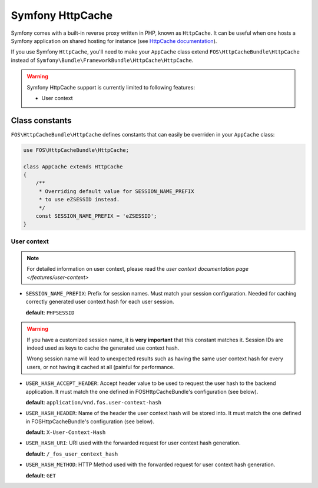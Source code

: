 Symfony HttpCache
=================

Symfony comes with a built-in reverse proxy written in PHP, known as
``HttpCache``. It can be useful when one hosts a Symfony application on shared
hosting for instance
(see `HttpCache documentation <http://symfony.com/doc/current/book/http_cache.html#symfony-reverse-proxy>`_).

If you use Symfony ``HttpCache``, you'll need to make your ``AppCache`` class
extend ``FOS\HttpCacheBundle\HttpCache`` instead of
``Symfony\Bundle\FrameworkBundle\HttpCache\HttpCache``.

.. warning::

    Symfony HttpCache support is currently limited to following features:

    * User context

Class constants
---------------

``FOS\HttpCacheBundle\HttpCache`` defines constants that can easily be overriden
in your ``AppCache`` class:

.. code-block:: php

    use FOS\HttpCacheBundle\HttpCache;

    class AppCache extends HttpCache
    {
        /**
         * Overriding default value for SESSION_NAME_PREFIX
         * to use eZSESSID instead.
         */
        const SESSION_NAME_PREFIX = 'eZSESSID';
    }

User context
~~~~~~~~~~~~

.. note::

    For detailed information on user context, please read the
    `user context documentation page </features/user-context>`

* ``SESSION_NAME_PREFIX``: Prefix for session names. Must match your session
  configuration.
  Needed for caching correctly generated user context hash for each user session.

  **default**: ``PHPSESSID``

.. warning::

    If you have a customized session name, it is **very important** that this
    constant matches it.
    Session IDs are indeed used as keys to cache the generated use context hash.

    Wrong session name will lead to unexpected results such as having the same
    user context hash for every users,
    or not having it cached at all (painful for performance.

* ``USER_HASH_ACCEPT_HEADER``: Accept header value to be used to request the
  user hash to the backend application.
  It must match the one defined in FOSHttpCacheBundle's configuration (see below).

  **default**: ``application/vnd.fos.user-context-hash``

* ``USER_HASH_HEADER``: Name of the header the user context hash will be stored
  into.
  It must match the one defined in FOSHttpCacheBundle's configuration (see below).

  **default**: ``X-User-Context-Hash``

* ``USER_HASH_URI``: URI used with the forwarded request for user context hash
  generation.

  **default**: ``/_fos_user_context_hash``

* ``USER_HASH_METHOD``: HTTP Method used with the forwarded request for user
  context hash generation.

  **default**: ``GET``
